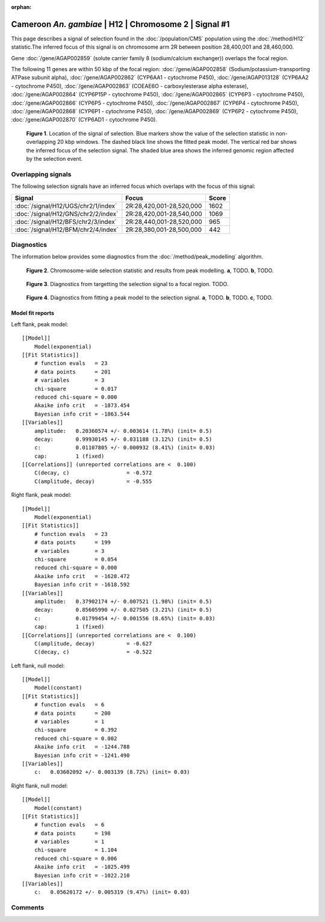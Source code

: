 :orphan:

Cameroon *An. gambiae* | H12 | Chromosome 2 | Signal #1
================================================================================



This page describes a signal of selection found in the
:doc:`/population/CMS` population using the
:doc:`/method/H12` statistic.The inferred focus of this signal is on chromosome arm
2R between position 28,400,001 and
28,460,000.



Gene :doc:`/gene/AGAP002859` (solute carrier family 8 (sodium/calcium exchanger)) overlaps the focal region.





The following 11 genes are within 50 kbp of the focal
region: :doc:`/gene/AGAP002858` (Sodium/potassium-transporting ATPase subunit alpha),  :doc:`/gene/AGAP002862` (CYP6AA1 - cytochrome P450),  :doc:`/gene/AGAP013128` (CYP6AA2 - cytochrome P450),  :doc:`/gene/AGAP002863` (COEAE6O - carboxylesterase alpha esterase),  :doc:`/gene/AGAP002864` (CYP6P15P - cytochrome P450),  :doc:`/gene/AGAP002865` (CYP6P3 - cytochrome P450),  :doc:`/gene/AGAP002866` (CYP6P5 - cytochrome P450),  :doc:`/gene/AGAP002867` (CYP6P4 - cytochrome P450),  :doc:`/gene/AGAP002868` (CYP6P1 - cytochrome P450),  :doc:`/gene/AGAP002869` (CYP6P2 - cytochrome P450),  :doc:`/gene/AGAP002870` (CYP6AD1 - cytochrome P450).


.. figure:: peak_location.png
    :alt: signal location

    **Figure 1**. Location of the signal of selection. Blue markers show the
    value of the selection statistic in non-overlapping 20 kbp windows. The
    dashed black line shows the fitted peak model. The vertical red bar shows
    the inferred focus of the selection signal. The shaded blue area shows the
    inferred genomic region affected by the selection event.

Overlapping signals
-------------------



The following selection signals have an inferred focus which overlaps with the
focus of this signal:

.. cssclass:: table-hover
.. csv-table::
    :widths: auto
    :header: Signal, Focus, Score

    :doc:`/signal/H12/UGS/chr2/1/index`,"2R:28,420,001-28,520,000",1602
    :doc:`/signal/H12/GNS/chr2/2/index`,"2R:28,420,001-28,540,000",1069
    :doc:`/signal/H12/BFS/chr2/3/index`,"2R:28,440,001-28,520,000",965
    :doc:`/signal/H12/BFM/chr2/4/index`,"2R:28,380,001-28,500,000",442
    



Diagnostics
-----------

The information below provides some diagnostics from the
:doc:`/method/peak_modelling` algorithm.

.. figure:: peak_context.png

    **Figure 2**. Chromosome-wide selection statistic and results from peak
    modelling. **a**, TODO. **b**, TODO.

.. figure:: peak_targetting.png

    **Figure 3**. Diagnostics from targetting the selection signal to a focal
    region. TODO.

.. figure:: peak_fit.png

    **Figure 4**. Diagnostics from fitting a peak model to the selection signal.
    **a**, TODO. **b**, TODO. **c**, TODO.

Model fit reports
~~~~~~~~~~~~~~~~~

Left flank, peak model::

    [[Model]]
        Model(exponential)
    [[Fit Statistics]]
        # function evals   = 23
        # data points      = 201
        # variables        = 3
        chi-square         = 0.017
        reduced chi-square = 0.000
        Akaike info crit   = -1873.454
        Bayesian info crit = -1863.544
    [[Variables]]
        amplitude:   0.20360574 +/- 0.003614 (1.78%) (init= 0.5)
        decay:       0.99930145 +/- 0.031188 (3.12%) (init= 0.5)
        c:           0.01107805 +/- 0.000932 (8.41%) (init= 0.03)
        cap:         1 (fixed)
    [[Correlations]] (unreported correlations are <  0.100)
        C(decay, c)                  = -0.572 
        C(amplitude, decay)          = -0.555 


Right flank, peak model::

    [[Model]]
        Model(exponential)
    [[Fit Statistics]]
        # function evals   = 23
        # data points      = 199
        # variables        = 3
        chi-square         = 0.054
        reduced chi-square = 0.000
        Akaike info crit   = -1628.472
        Bayesian info crit = -1618.592
    [[Variables]]
        amplitude:   0.37902174 +/- 0.007521 (1.98%) (init= 0.5)
        decay:       0.85605990 +/- 0.027505 (3.21%) (init= 0.5)
        c:           0.01799454 +/- 0.001556 (8.65%) (init= 0.03)
        cap:         1 (fixed)
    [[Correlations]] (unreported correlations are <  0.100)
        C(amplitude, decay)          = -0.627 
        C(decay, c)                  = -0.522 


Left flank, null model::

    [[Model]]
        Model(constant)
    [[Fit Statistics]]
        # function evals   = 6
        # data points      = 200
        # variables        = 1
        chi-square         = 0.392
        reduced chi-square = 0.002
        Akaike info crit   = -1244.788
        Bayesian info crit = -1241.490
    [[Variables]]
        c:   0.03602092 +/- 0.003139 (8.72%) (init= 0.03)


Right flank, null model::

    [[Model]]
        Model(constant)
    [[Fit Statistics]]
        # function evals   = 6
        # data points      = 198
        # variables        = 1
        chi-square         = 1.104
        reduced chi-square = 0.006
        Akaike info crit   = -1025.499
        Bayesian info crit = -1022.210
    [[Variables]]
        c:   0.05620172 +/- 0.005319 (9.47%) (init= 0.03)


Comments
--------

.. raw:: html

    <div id="disqus_thread"></div>
    <script>
    (function() { // DON'T EDIT BELOW THIS LINE
    var d = document, s = d.createElement('script');
    s.src = 'https://agam-selection-atlas.disqus.com/embed.js';
    s.setAttribute('data-timestamp', +new Date());
    (d.head || d.body).appendChild(s);
    })();
    </script>
    <noscript>Please enable JavaScript to view the <a href="https://disqus.com/?ref_noscript">comments powered by Disqus.</a></noscript>
